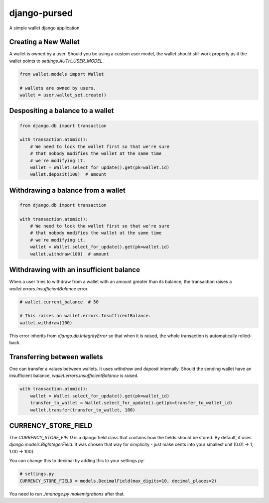 ===============
 django-pursed
===============

A simple wallet django application

Creating a New Wallet
=====================

A wallet is owned by a user. Should you be using a custom user model,
the wallet should still work properly as it the wallet points to
`settings.AUTH_USER_MODEL`.

.. code-block:: python

   from wallet.models import Wallet

   # wallets are owned by users.
   wallet = user.wallet_set.create()


Despositing a balance to a wallet
=================================

.. code-block:: python

   from django.db import transaction

   with transaction.atomic():
       # We need to lock the wallet first so that we're sure
       # that nobody modifies the wallet at the same time 
       # we're modifying it.
       wallet = Wallet.select_for_update().get(pk=wallet.id)
       wallet.deposit(100)  # amount

Withdrawing a balance from a wallet
===================================

.. code-block:: python

   from django.db import transaction

   with transaction.atomic():
       # We need to lock the wallet first so that we're sure
       # that nobody modifies the wallet at the same time 
       # we're modifying it.
       wallet = Wallet.select_for_update().get(pk=wallet.id)
       wallet.withdraw(100)  # amount

Withdrawing with an insufficient balance
========================================

When a user tries to withdraw from a wallet with an amount greater
than its balance, the transaction raises a
`wallet.errors.InsufficientBalance` error.

.. code-block:: python

   # wallet.current_balance  # 50

   # This raises an wallet.errors.InsufficentBalance.
   wallet.withdraw(100)

This error inherits from `django.db.IntegrityError` so that when it is
raised, the whole transaction is automatically rolled-back.

Transferring between wallets
============================

One can transfer a values between wallets. It uses `withdraw` and
`deposit` internally. Should the sending wallet have an insufficient
balance, `wallet.errors.InsufficientBalance` is raised.

.. code-block:: python

   with transaction.atomic():
       wallet = Wallet.select_for_update().get(pk=wallet_id)
       transfer_to_wallet = Wallet.select_for_update().get(pk=transfer_to_wallet_id)
       wallet.transfer(transfer_to_wallet, 100)

CURRENCY_STORE_FIELD
====================

The `CURRENCY_STORE_FIELD` is a django field class that contains how
the fields should be stored. By default, it uses
`django.models.BigIntegerField`. It was chosen that way for
simplicity - just make cents into your smallest unit (0.01 -> 1, 1.00
-> 100).

You can change this to decimal by adding this to your settings.py:

.. code-block:: python

   # settings.py
   CURRENCY_STORE_FIELD = models.DecimalField(max_digits=10, decimal_places=2)

You need to run `./manage.py makemigrations` after that.


